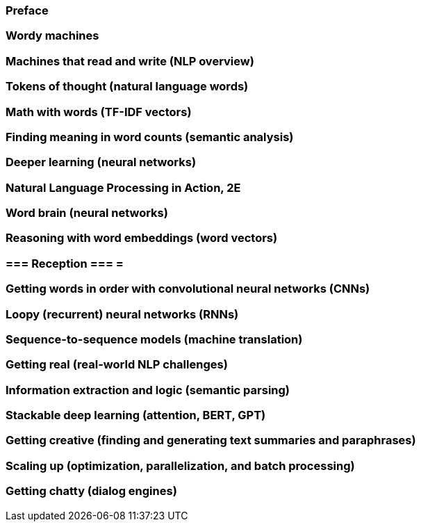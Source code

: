 === Preface
=== Wordy machines
=== Machines that read and write (NLP overview)
=== Tokens of thought (natural language words)
=== Math with words (TF-IDF vectors)
=== Finding meaning in word counts (semantic analysis)
=== Deeper learning (neural networks)
=== Natural Language Processing in Action, 2E
=== Word brain (neural networks)
=== Reasoning with word embeddings (word vectors)
=== === Reception === =
=== Getting words in order with convolutional neural networks (CNNs)
=== Loopy (recurrent) neural networks (RNNs)
=== Sequence-to-sequence models (machine translation)
=== Getting real (real-world NLP challenges)
=== Information extraction and logic (semantic parsing)
=== Stackable deep learning (attention, BERT, GPT)
=== Getting creative (finding and generating text summaries and paraphrases)
=== Scaling up (optimization, parallelization, and batch processing)
=== Getting chatty (dialog engines)
